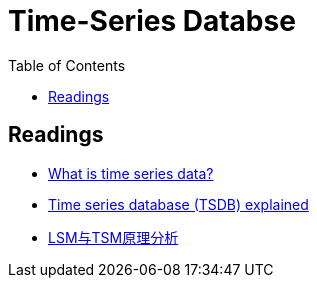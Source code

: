 = Time-Series Databse
:toc:

== Readings
- https://www.influxdata.com/what-is-time-series-data/[What is time series data?]
- https://www.influxdata.com/time-series-database/[Time series database (TSDB) explained]
- https://cloud.tencent.com/developer/article/1809215[LSM与TSM原理分析]
